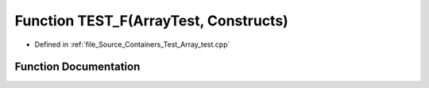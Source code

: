 .. _exhale_function__array__test_8cpp_1aa4ccd4dbbabc5b5df275d80ca2f3ee4f:

Function TEST_F(ArrayTest, Constructs)
======================================

- Defined in :ref:`file_Source_Containers_Test_Array_test.cpp`


Function Documentation
----------------------


.. doxygenfunction:: TEST_F(ArrayTest, Constructs)
